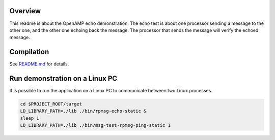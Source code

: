Overview
********

This readme is about the OpenAMP echo demonstration.
The echo test is about one processor sending a message to the other one, and the other one echoing
back the message. The processor that sends the message will verify the echoed message.

Compilation
***********

See `README.md <../../README.md>`_ for details.

Run demonstration on a Linux PC
*******************************

It is possible to run the application on a Linux PC to communicate between two Linux processes.

.. code-block:: shell

    cd $PROJECT_ROOT/target
    LD_LIBRARY_PATH=./lib ./bin/rpmsg-echo-static &
    sleep 1
    LD_LIBRARY_PATH=./lib ./bin/msg-test-rpmsg-ping-static 1
